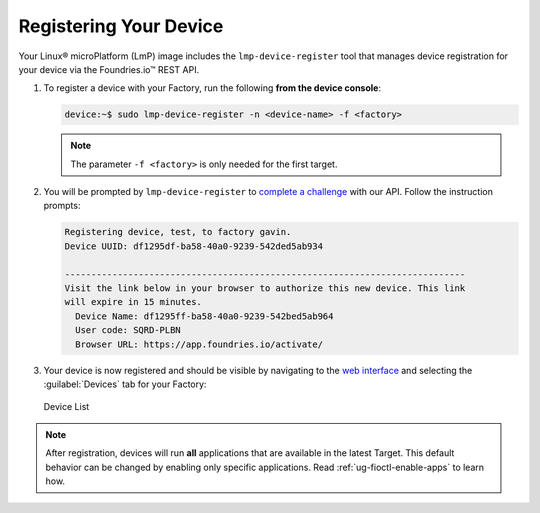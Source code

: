 .. _gs-register:

Registering Your Device
=======================

Your Linux® microPlatform (LmP) image includes the ``lmp-device-register`` tool that manages device registration for your device via the Foundries.io™ REST API.

1. To register a device with your Factory, run the following **from the device console**:

   .. code-block:: console

       device:~$ sudo lmp-device-register -n <device-name> -f <factory>

   .. note::
      The parameter ``-f <factory>`` is only needed for the first target.

2. You will be prompted by ``lmp-device-register`` to `complete a challenge <https://www.oauth.com/oauth2-servers/device-flow/>`_ with our API.
   Follow the instruction prompts:


   .. code-block:: none

     Registering device, test, to factory gavin.
     Device UUID: df1295df-ba58-40a0-9239-542ded5ab934

     ----------------------------------------------------------------------------
     Visit the link below in your browser to authorize this new device. This link
     will expire in 15 minutes.
       Device Name: df1295ff-ba58-40a0-9239-542bed5ab964
       User code: SQRD-PLBN
       Browser URL: https://app.foundries.io/activate/

3. Your device is now registered and should be visible by navigating to the `web interface <https://app.foundries.io/factories>`_ and selecting the :guilabel:`Devices` tab for your Factory:

   .. figure:: /_static/getting-started/register-device/tutorial-device-no-app.png
      :width: 900
      :align: center
      :alt: Devices view

      Device List


.. note::

    After registration, devices will run **all** applications that are available in the latest Target.
    This default behavior can be changed by enabling only specific applications.
    Read :ref:`ug-fioctl-enable-apps` to learn how.

.. seealso::
   :ref:`Team Based Factory Access <ref-team-based-access>` for permissions related to device management.
